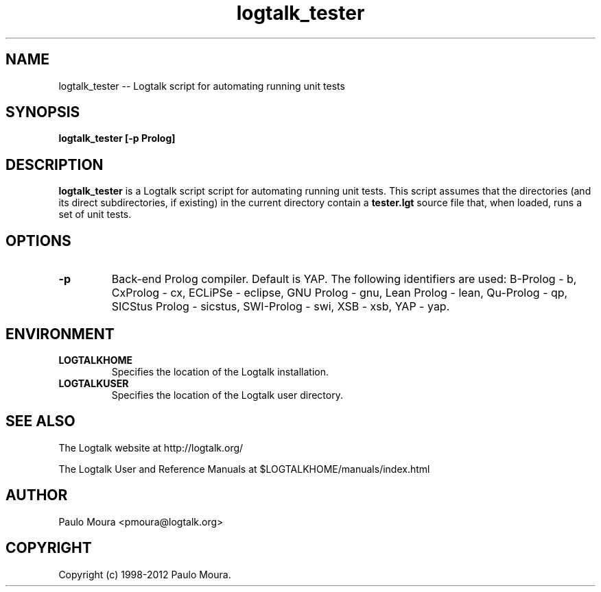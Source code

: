 .TH logtalk_tester 1 "November 26, 2012" "Logtalk 3.00.0" "Logtalk Documentation"

.SH NAME
logtalk_tester \-- Logtalk script for automating running unit tests

.SH SYNOPSIS
.B logtalk_tester [-p Prolog]

.SH DESCRIPTION
\f3logtalk_tester\f1 is a Logtalk script script for automating running unit tests. This script assumes that the directories (and its direct subdirectories, if existing) in the current directory contain a \f3tester.lgt\f1 source file that, when loaded, runs a set of unit tests. 

.SH OPTIONS
.TP
.BI \-p
Back-end Prolog compiler. Default is YAP. The following identifiers are used: B-Prolog - b, CxProlog - cx, ECLiPSe - eclipse, GNU Prolog - gnu, Lean Prolog - lean, Qu-Prolog - qp, SICStus Prolog - sicstus, SWI-Prolog - swi, XSB - xsb, YAP - yap.

.SH ENVIRONMENT
.TP
.B LOGTALKHOME
Specifies the location of the Logtalk installation.
.TP
.B LOGTALKUSER
Specifies the location of the Logtalk user directory.

.SH "SEE ALSO"
The Logtalk website at http://logtalk.org/
.PP
The Logtalk User and Reference Manuals at $LOGTALKHOME/manuals/index.html

.SH AUTHOR
Paulo Moura <pmoura@logtalk.org>

.SH COPYRIGHT
Copyright (c) 1998-2012 Paulo Moura.
